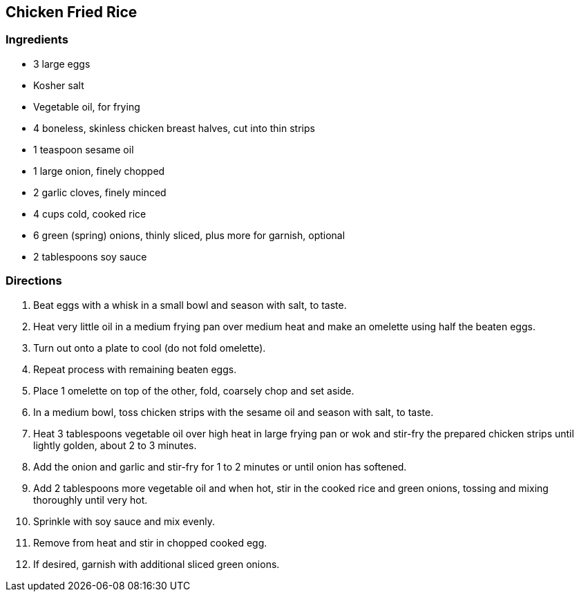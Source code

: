 == Chicken Fried Rice

=== Ingredients

* 3 large eggs
* Kosher salt
* Vegetable oil, for frying
* 4 boneless, skinless chicken breast halves, cut into thin strips
* 1 teaspoon sesame oil
* 1 large onion, finely chopped
* 2 garlic cloves, finely minced
* 4 cups cold, cooked rice
* 6 green (spring) onions, thinly sliced, plus more for garnish, optional
* 2 tablespoons soy sauce

=== Directions

. Beat eggs with a whisk in a small bowl and season with salt, to taste.
. Heat very little oil in a medium frying pan over medium heat and make an omelette using half the beaten eggs.
. Turn out onto a plate to cool (do not fold omelette).
. Repeat process with remaining beaten eggs.
. Place 1 omelette on top of the other, fold, coarsely chop and set aside.
. In a medium bowl, toss chicken strips with the sesame oil and season with salt, to taste.
. Heat 3 tablespoons vegetable oil over high heat in large frying pan or wok and stir-fry the prepared chicken strips until lightly golden, about 2 to 3 minutes.
. Add the onion and garlic and stir-fry for 1 to 2 minutes or until onion has softened.
. Add 2 tablespoons more vegetable oil and when hot, stir in the cooked rice and green onions, tossing and mixing thoroughly until very hot.
. Sprinkle with soy sauce and mix evenly.
. Remove from heat and stir in chopped cooked egg.
. If desired, garnish with additional sliced green onions.
